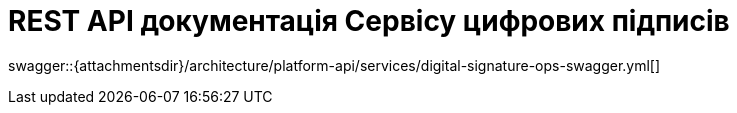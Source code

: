 = REST API документація Сервісу цифрових підписів

====
swagger::{attachmentsdir}/architecture/platform-api/services/digital-signature-ops-swagger.yml[]
====